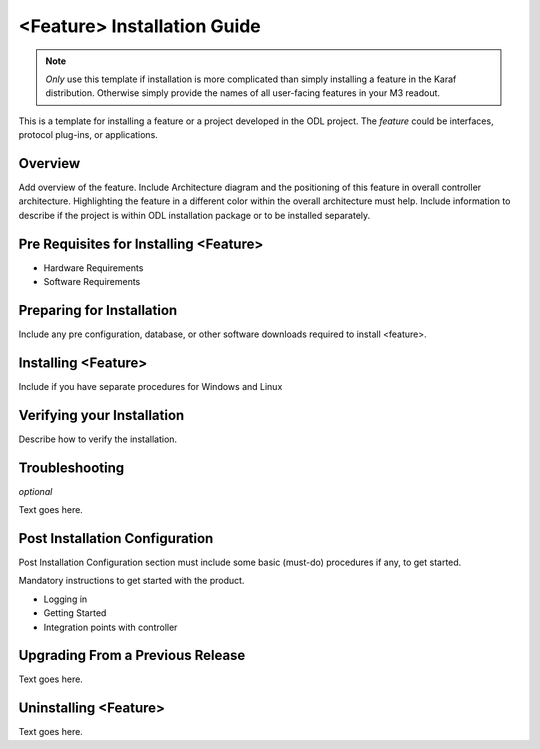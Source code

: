 ############################
<Feature> Installation Guide
############################

.. note:: *Only* use this template if installation is more complicated
          than simply installing a feature in the Karaf distribution.
          Otherwise simply provide the names of all user-facing
          features in your M3 readout.

This is a template for installing a feature or a project developed in
the ODL project. The *feature* could be interfaces, protocol plug-ins,
or applications.

Overview
========

Add overview of the feature. Include Architecture diagram and the
positioning of this feature in overall controller architecture.
Highlighting  the feature in a different color within the overall
architecture must help. Include information to describe if the project
is within ODL installation package or to be installed separately.

Pre Requisites for Installing <Feature>
=======================================

* Hardware Requirements
* Software Requirements

Preparing for Installation
==========================

Include any pre configuration, database, or other software downloads
required to install <feature>.

Installing <Feature>
====================

Include if you have separate procedures for Windows and Linux

Verifying your Installation
===========================

Describe how to verify the installation.

Troubleshooting
===============

*optional*

Text goes here.

Post Installation Configuration
===============================

Post Installation Configuration section must include some basic
(must-do) procedures if any, to get started.

Mandatory instructions to get started with the product.

* Logging in
* Getting Started
* Integration points with controller

Upgrading From a Previous Release
=================================

Text goes here.

Uninstalling <Feature>
======================

Text goes here.
